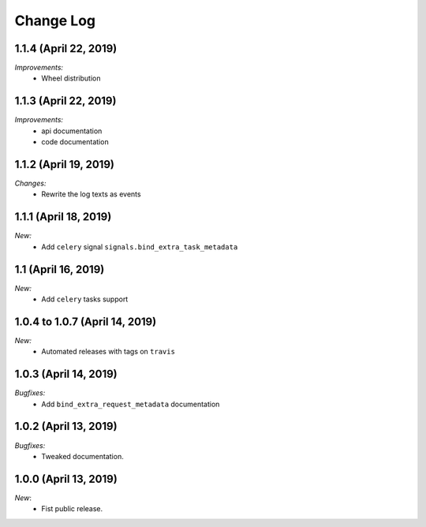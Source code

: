 Change Log
==========

1.1.4 (April 22, 2019)
----------------------

*Improvements:*
    - Wheel distribution


1.1.3 (April 22, 2019)
----------------------

*Improvements:*
    - api documentation
    - code documentation

1.1.2 (April 19, 2019)
----------------------

*Changes:*
    - Rewrite the log texts as events

1.1.1 (April 18, 2019)
----------------------

*New:*
    - Add ``celery`` signal ``signals.bind_extra_task_metadata``


1.1 (April 16, 2019)
--------------------

*New:*
    - Add ``celery`` tasks support


1.0.4 to 1.0.7 (April 14, 2019)
---------------------------------------

*New:*
    - Automated releases with tags on ``travis``

1.0.3 (April 14, 2019)
---------------------------------------

*Bugfixes:*
    - Add ``bind_extra_request_metadata`` documentation

1.0.2 (April 13, 2019)
---------------------------------------

*Bugfixes:*
    - Tweaked documentation.

1.0.0 (April 13, 2019)
---------------------------------------

*New*:
    - Fist public release.